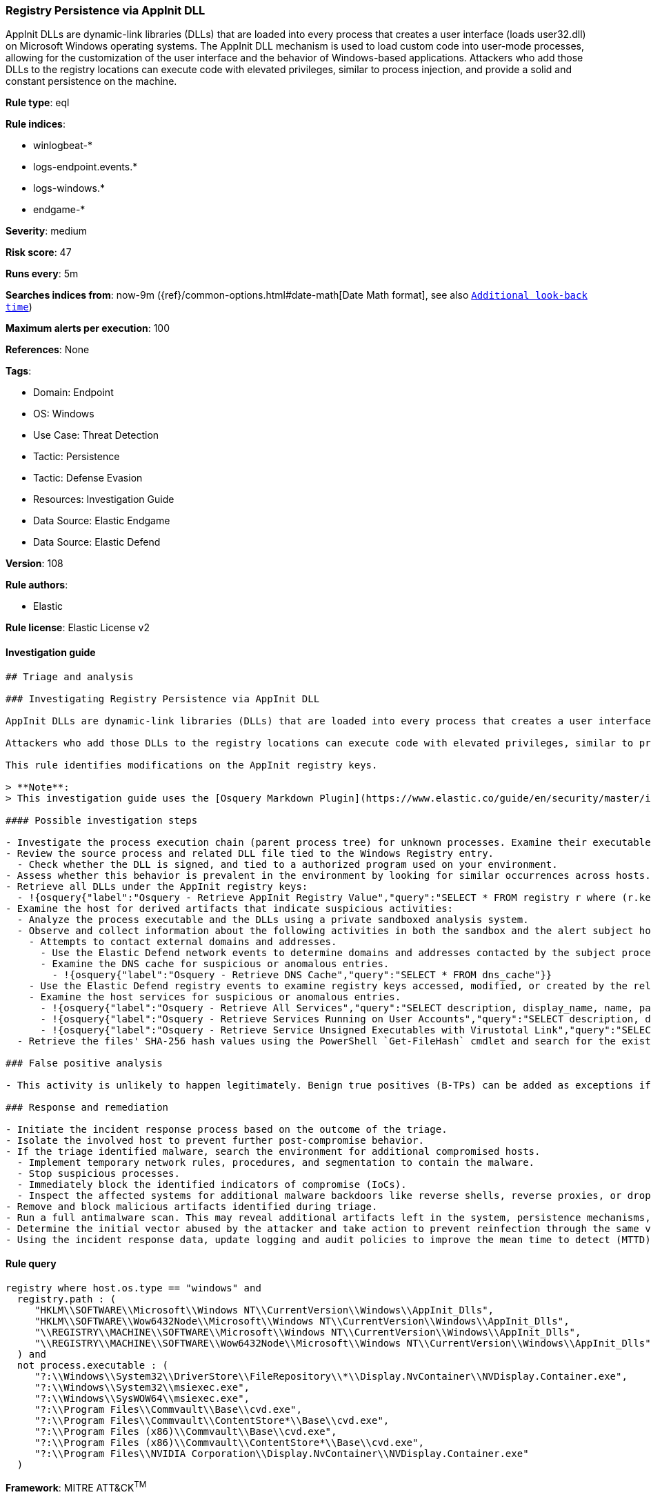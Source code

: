 [[registry-persistence-via-appinit-dll]]
=== Registry Persistence via AppInit DLL

AppInit DLLs are dynamic-link libraries (DLLs) that are loaded into every process that creates a user interface (loads user32.dll) on Microsoft Windows operating systems. The AppInit DLL mechanism is used to load custom code into user-mode processes, allowing for the customization of the user interface and the behavior of Windows-based applications. Attackers who add those DLLs to the registry locations can execute code with elevated privileges, similar to process injection, and provide a solid and constant persistence on the machine.

*Rule type*: eql

*Rule indices*: 

* winlogbeat-*
* logs-endpoint.events.*
* logs-windows.*
* endgame-*

*Severity*: medium

*Risk score*: 47

*Runs every*: 5m

*Searches indices from*: now-9m ({ref}/common-options.html#date-math[Date Math format], see also <<rule-schedule, `Additional look-back time`>>)

*Maximum alerts per execution*: 100

*References*: None

*Tags*: 

* Domain: Endpoint
* OS: Windows
* Use Case: Threat Detection
* Tactic: Persistence
* Tactic: Defense Evasion
* Resources: Investigation Guide
* Data Source: Elastic Endgame
* Data Source: Elastic Defend

*Version*: 108

*Rule authors*: 

* Elastic

*Rule license*: Elastic License v2


==== Investigation guide


[source, markdown]
----------------------------------
## Triage and analysis

### Investigating Registry Persistence via AppInit DLL

AppInit DLLs are dynamic-link libraries (DLLs) that are loaded into every process that creates a user interface (loads `user32.dll`) on Microsoft Windows operating systems. The AppInit DLL mechanism is used to load custom code into user-mode processes, allowing for the customization of the user interface and the behavior of Windows-based applications.

Attackers who add those DLLs to the registry locations can execute code with elevated privileges, similar to process injection, and provide a solid and constant persistence on the machine.

This rule identifies modifications on the AppInit registry keys.

> **Note**:
> This investigation guide uses the [Osquery Markdown Plugin](https://www.elastic.co/guide/en/security/master/invest-guide-run-osquery.html) introduced in Elastic Stack version 8.5.0. Older Elastic Stack versions will display unrendered Markdown in this guide.

#### Possible investigation steps

- Investigate the process execution chain (parent process tree) for unknown processes. Examine their executable files for prevalence, whether they are located in expected locations, and if they are signed with valid digital signatures.
- Review the source process and related DLL file tied to the Windows Registry entry.
  - Check whether the DLL is signed, and tied to a authorized program used on your environment.
- Assess whether this behavior is prevalent in the environment by looking for similar occurrences across hosts.
- Retrieve all DLLs under the AppInit registry keys:
  - !{osquery{"label":"Osquery - Retrieve AppInit Registry Value","query":"SELECT * FROM registry r where (r.key == 'HKEY_LOCAL_MACHINE\\SOFTWARE\\Microsoft\\Windows NT\\CurrentVersion\\Windows' or\nr.key == 'HKEY_LOCAL_MACHINE\\SOFTWARE\\Wow6432Node\\Microsoft\\Windows NT\\CurrentVersion\\Windows') and r.name ==\n'AppInit_DLLs'\n"}}
- Examine the host for derived artifacts that indicate suspicious activities:
  - Analyze the process executable and the DLLs using a private sandboxed analysis system.
  - Observe and collect information about the following activities in both the sandbox and the alert subject host:
    - Attempts to contact external domains and addresses.
      - Use the Elastic Defend network events to determine domains and addresses contacted by the subject process by filtering by the process' `process.entity_id`.
      - Examine the DNS cache for suspicious or anomalous entries.
        - !{osquery{"label":"Osquery - Retrieve DNS Cache","query":"SELECT * FROM dns_cache"}}
    - Use the Elastic Defend registry events to examine registry keys accessed, modified, or created by the related processes in the process tree.
    - Examine the host services for suspicious or anomalous entries.
      - !{osquery{"label":"Osquery - Retrieve All Services","query":"SELECT description, display_name, name, path, pid, service_type, start_type, status, user_account FROM services"}}
      - !{osquery{"label":"Osquery - Retrieve Services Running on User Accounts","query":"SELECT description, display_name, name, path, pid, service_type, start_type, status, user_account FROM services WHERE\nNOT (user_account LIKE '%LocalSystem' OR user_account LIKE '%LocalService' OR user_account LIKE '%NetworkService' OR\nuser_account == null)\n"}}
      - !{osquery{"label":"Osquery - Retrieve Service Unsigned Executables with Virustotal Link","query":"SELECT concat('https://www.virustotal.com/gui/file/', sha1) AS VtLink, name, description, start_type, status, pid,\nservices.path FROM services JOIN authenticode ON services.path = authenticode.path OR services.module_path =\nauthenticode.path JOIN hash ON services.path = hash.path WHERE authenticode.result != 'trusted'\n"}}
  - Retrieve the files' SHA-256 hash values using the PowerShell `Get-FileHash` cmdlet and search for the existence and reputation of the hashes in resources like VirusTotal, Hybrid-Analysis, CISCO Talos, Any.run, etc.

### False positive analysis

- This activity is unlikely to happen legitimately. Benign true positives (B-TPs) can be added as exceptions if necessary.

### Response and remediation

- Initiate the incident response process based on the outcome of the triage.
- Isolate the involved host to prevent further post-compromise behavior.
- If the triage identified malware, search the environment for additional compromised hosts.
  - Implement temporary network rules, procedures, and segmentation to contain the malware.
  - Stop suspicious processes.
  - Immediately block the identified indicators of compromise (IoCs).
  - Inspect the affected systems for additional malware backdoors like reverse shells, reverse proxies, or droppers that attackers could use to reinfect the system.
- Remove and block malicious artifacts identified during triage.
- Run a full antimalware scan. This may reveal additional artifacts left in the system, persistence mechanisms, and malware components.
- Determine the initial vector abused by the attacker and take action to prevent reinfection through the same vector.
- Using the incident response data, update logging and audit policies to improve the mean time to detect (MTTD) and the mean time to respond (MTTR).


----------------------------------

==== Rule query


[source, js]
----------------------------------
registry where host.os.type == "windows" and
  registry.path : (
     "HKLM\\SOFTWARE\\Microsoft\\Windows NT\\CurrentVersion\\Windows\\AppInit_Dlls",
     "HKLM\\SOFTWARE\\Wow6432Node\\Microsoft\\Windows NT\\CurrentVersion\\Windows\\AppInit_Dlls",
     "\\REGISTRY\\MACHINE\\SOFTWARE\\Microsoft\\Windows NT\\CurrentVersion\\Windows\\AppInit_Dlls",
     "\\REGISTRY\\MACHINE\\SOFTWARE\\Wow6432Node\\Microsoft\\Windows NT\\CurrentVersion\\Windows\\AppInit_Dlls"
  ) and
  not process.executable : (
     "?:\\Windows\\System32\\DriverStore\\FileRepository\\*\\Display.NvContainer\\NVDisplay.Container.exe",
     "?:\\Windows\\System32\\msiexec.exe",
     "?:\\Windows\\SysWOW64\\msiexec.exe",
     "?:\\Program Files\\Commvault\\Base\\cvd.exe",
     "?:\\Program Files\\Commvault\\ContentStore*\\Base\\cvd.exe",
     "?:\\Program Files (x86)\\Commvault\\Base\\cvd.exe",
     "?:\\Program Files (x86)\\Commvault\\ContentStore*\\Base\\cvd.exe",
     "?:\\Program Files\\NVIDIA Corporation\\Display.NvContainer\\NVDisplay.Container.exe"
  )

----------------------------------

*Framework*: MITRE ATT&CK^TM^

* Tactic:
** Name: Persistence
** ID: TA0003
** Reference URL: https://attack.mitre.org/tactics/TA0003/
* Technique:
** Name: Event Triggered Execution
** ID: T1546
** Reference URL: https://attack.mitre.org/techniques/T1546/
* Sub-technique:
** Name: AppInit DLLs
** ID: T1546.010
** Reference URL: https://attack.mitre.org/techniques/T1546/010/
* Tactic:
** Name: Defense Evasion
** ID: TA0005
** Reference URL: https://attack.mitre.org/tactics/TA0005/
* Technique:
** Name: Modify Registry
** ID: T1112
** Reference URL: https://attack.mitre.org/techniques/T1112/
